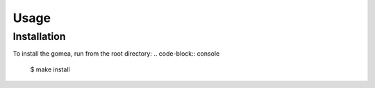 Usage
=================================

Installation
------------
To install the gomea, run from the root directory:
.. code-block:: console
    $ make install

